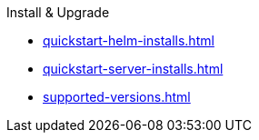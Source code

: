 .Install & Upgrade
* xref:quickstart-helm-installs.adoc[]
* xref:quickstart-server-installs.adoc[]
* xref:supported-versions.adoc[]
